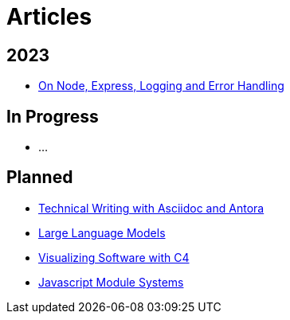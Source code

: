 = Articles

== 2023

* link:./node-express-logging-error-handling[On Node, Express, Logging and Error Handling]

== In Progress

* ...

== Planned

* link:./technical-writing-with-asciidoc-and-antora[Technical Writing with Asciidoc and Antora]
* link:./large-language-models[Large Language Models]
* link:./c4-software-visualization[Visualizing Software with C4]
* link:./javascript-module-systems[Javascript Module Systems]
